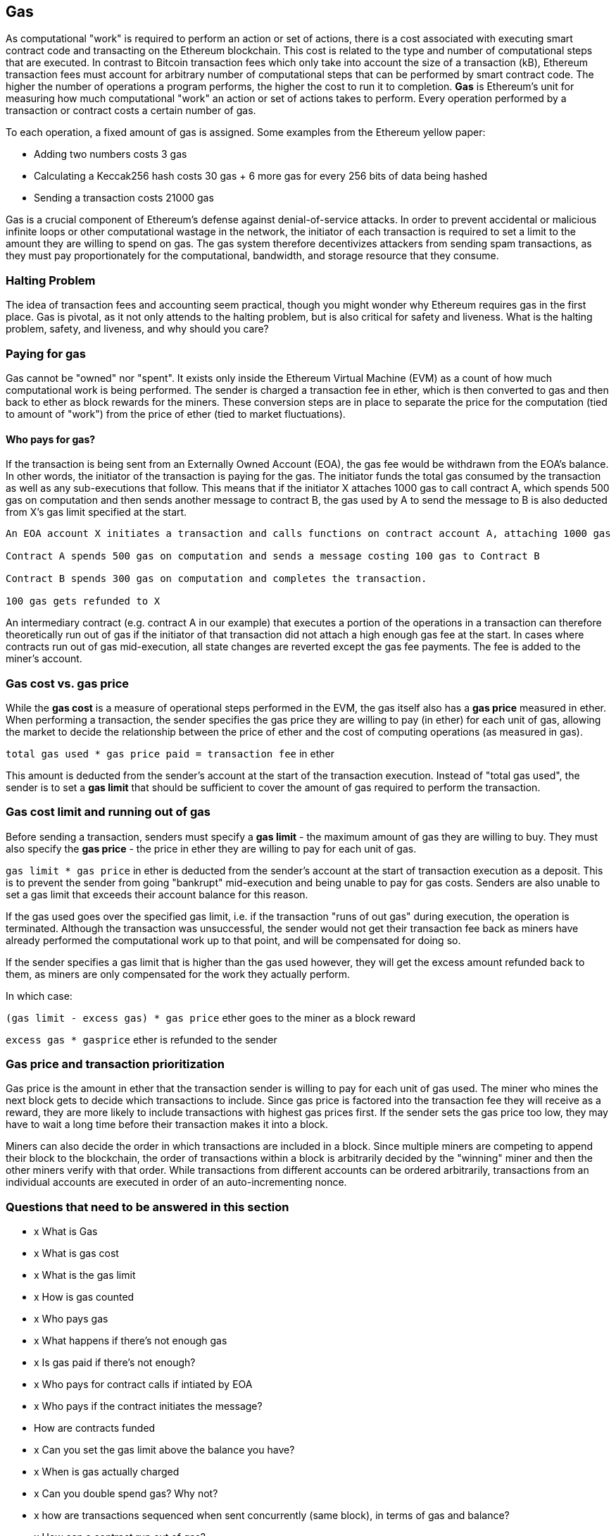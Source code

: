 == Gas

As computational "work" is required to perform an action or set of actions, there is a cost associated with executing smart contract code and transacting on the Ethereum blockchain. This cost is related to the type and number of computational steps that are executed. In contrast to Bitcoin transaction fees which only take into account the size of a transaction (kB), Ethereum transaction fees must account for arbitrary number of computational steps that can be performed by smart contract code. The higher the number of operations a program performs, the higher the cost to run it to completion. **Gas** is Ethereum's unit for measuring how much computational "work" an action or set of actions takes to perform. Every operation performed by a transaction or contract costs a certain number of gas.

To each operation, a fixed amount of gas is assigned. Some examples from the Ethereum yellow paper:

* Adding two numbers costs 3 gas
* Calculating a Keccak256 hash costs 30 gas + 6 more gas for every 256 bits of data being hashed
* Sending a transaction costs 21000 gas

Gas is a crucial component of Ethereum's defense against denial-of-service attacks. In order to prevent accidental or malicious infinite loops or other computational wastage in the network, the initiator of each transaction is required to set a limit to the amount they are willing to spend on gas. The gas system therefore decentivizes attackers from sending spam transactions, as they must pay proportionately for the computational, bandwidth, and storage resource that they consume.

=== Halting Problem

The idea of transaction fees and accounting seem practical, though you might wonder why Ethereum requires gas in the first place. Gas is pivotal, as it not only attends to the halting problem, but is also critical for safety and liveness. What is the halting problem, safety, and liveness, and why should you care?

=== Paying for gas

Gas cannot be "owned" nor "spent". It exists only inside the Ethereum Virtual Machine (EVM) as a count of how much computational work is being performed. The sender is charged a transaction fee in ether, which is then converted to gas and then back to ether as block rewards for the miners. These conversion steps are in place to separate the price for the computation (tied to amount of "work") from the price of ether (tied to market fluctuations).

==== Who pays for gas?

If the transaction is being sent from an Externally Owned Account (EOA), the gas fee would be withdrawn from the EOA's balance. In other words, the initiator of the transaction is paying for the gas. The initiator funds the total gas consumed by the transaction as well as any sub-executions that follow. This means that if the initiator X attaches 1000 gas to call contract A, which spends 500 gas on computation and then sends another message to contract B, the gas used by A to send the message to B is also deducted from X's gas limit specified at the start.

```
An EOA account X initiates a transaction and calls functions on contract account A, attaching 1000 gas

Contract A spends 500 gas on computation and sends a message costing 100 gas to Contract B

Contract B spends 300 gas on computation and completes the transaction.

100 gas gets refunded to X
```

An intermediary contract (e.g. contract A in our example) that executes a portion of the operations in a transaction can therefore theoretically run out of gas if the initiator of that transaction did not attach a high enough gas fee at the start. In cases where contracts run out of gas mid-execution, all state changes are reverted except the gas fee payments. The fee is added to the miner's account.

=== Gas cost vs. gas price

While the **gas cost** is a measure of operational steps performed in the EVM, the gas itself also has a **gas price** measured in ether. When performing a transaction, the sender specifies the gas price they are willing to pay (in ether) for each unit of gas, allowing the market to decide the relationship between the price of ether and the cost of computing operations (as measured in gas).

`total gas used * gas price paid = transaction fee` in ether

This amount is deducted from the sender's account at the start of the transaction execution. Instead of "total gas used", the sender is to set a **gas limit** that should be sufficient to cover the amount of gas required to perform the transaction.

=== Gas cost limit and running out of gas

Before sending a transaction, senders must specify a **gas limit** - the maximum amount of gas they are willing to buy. They must also specify the **gas price** - the price in ether they are willing to pay for each unit of gas.

`gas limit * gas price` in ether is deducted from the sender's account at the start of transaction execution as a deposit. This is to prevent the sender from going "bankrupt" mid-execution and being unable to pay for gas costs. Senders are also unable to set a gas limit that exceeds their account balance for this reason.

If the gas used goes over the specified gas limit, i.e. if the transaction "runs of out gas" during execution, the operation is terminated. Although the transaction was unsuccessful, the sender would not get their transaction fee back as miners have already performed the computational work up to that point, and will be compensated for doing so.

If the sender specifies a gas limit that is higher than the gas used however, they will get the excess amount refunded back to them, as miners are only compensated for the work they actually perform.

In which case:

`(gas limit - excess gas) * gas price` ether goes to the miner as a block reward

`excess gas * gasprice` ether is refunded to the sender

=== Gas price and transaction prioritization

Gas price is the amount in ether that the transaction sender is willing to pay for each unit of gas used. The miner who mines the next block gets to decide which transactions to include. Since gas price is factored into the transaction fee they will receive as a reward, they are more likely to include transactions with highest gas prices first. If the sender sets the gas price too low, they may have to wait a long time before their transaction makes it into a block.

Miners can also decide the order in which transactions are included in a block. Since multiple miners are competing to append their block to the blockchain, the order of transactions within a block is arbitrarily decided by the "winning" miner and then the other miners verify with that order. While transactions from different accounts can be ordered arbitrarily, transactions from an individual accounts are executed in order of an auto-incrementing nonce.

=== Questions that need to be answered in this section

* x What is Gas
* x What is gas cost
* x What is the gas limit
* x How is gas counted
* x Who pays gas
* x What happens if there's not enough gas
* x Is gas paid if there's not enough?
* x Who pays for contract calls if intiated by EOA
* x Who pays if the contract initiates the message?
* How are contracts funded
* x Can you set the gas limit above the balance you have?
* x When is gas actually charged
* x Can you double spend gas? Why not?
* x how are transactions sequenced when sent concurrently (same block), in terms of gas and balance?
* x How can a contract run out of gas?
